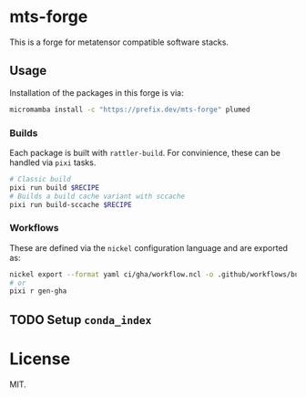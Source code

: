 * mts-forge
This is a forge for metatensor compatible software stacks.
** Usage
Installation of the packages in this forge is via:
#+begin_src bash
micromamba install -c "https://prefix.dev/mts-forge" plumed
#+end_src
*** Builds
Each package is built with ~rattler-build~. For convinience, these can be handled via ~pixi~ tasks.
#+begin_src bash
# Classic build
pixi run build $RECIPE
# Builds a build cache variant with sccache
pixi run build-sccache $RECIPE
#+end_src
*** Workflows
These are defined via the ~nickel~ configuration language and are exported as:
#+begin_src bash
nickel export --format yaml ci/gha/workflow.ncl -o .github/workflows/build.yml
# or
pixi r gen-gha
#+end_src
** TODO Setup ~conda_index~
* License
MIT.
